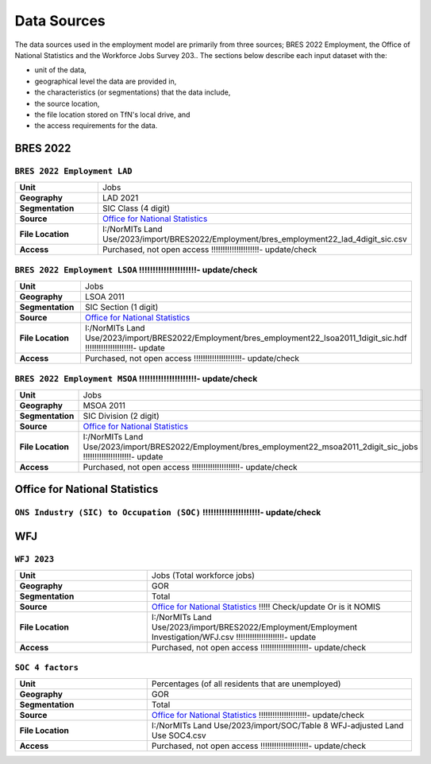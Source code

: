 Data Sources
############

The data sources used in the employment model are primarily from three sources; BRES 2022 Employment, the Office of National Statistics and the Workforce Jobs Survey 203..
The sections below describe each input dataset with the:

- unit of the data,
- geographical level the data are provided in,
- the characteristics (or segmentations) that the data include,
- the source location,
- the file location stored on TfN's local drive, and
- the access requirements for the data.


BRES 2022
==============================
``BRES 2022 Employment LAD`` 
---------------

.. list-table::
   :header-rows: 0
   :widths: 1 2
   :stub-columns: 1

   * - Unit
     - Jobs
   * - Geography
     - LAD 2021
   * - Segmentation
     - SIC Class (4 digit)
   * - Source
     - `Office for National Statistics <mailto:Census.CustomerServices@ons.gov.uk>`_
   * - File Location
     - I:/NorMITs Land Use/2023/import/BRES2022/Employment/bres_employment22_lad_4digit_sic.csv
   * - Access
     - Purchased, not open access !!!!!!!!!!!!!!!!!!!!!- update/check

``BRES 2022 Employment LSOA``  !!!!!!!!!!!!!!!!!!!!!- update/check
---------------

.. list-table::
   :header-rows: 0
   :widths: 1 2
   :stub-columns: 1

   * - Unit
     - Jobs
   * - Geography
     - LSOA 2011
   * - Segmentation
     - SIC Section (1 digit)
   * - Source
     - `Office for National Statistics <mailto:Census.CustomerServices@ons.gov.uk>`_
   * - File Location
     - I:/NorMITs Land Use/2023/import/BRES2022/Employment/bres_employment22_lsoa2011_1digit_sic.hdf !!!!!!!!!!!!!!!!!!!!!- update
   * - Access
     - Purchased, not open access !!!!!!!!!!!!!!!!!!!!!- update/check

``BRES 2022 Employment MSOA``  !!!!!!!!!!!!!!!!!!!!!- update/check
---------------

.. list-table::
   :header-rows: 0
   :widths: 1 2
   :stub-columns: 1

   * - Unit
     - Jobs
   * - Geography
     - MSOA 2011
   * - Segmentation
     - SIC Division (2 digit)
   * - Source
     - `Office for National Statistics <mailto:Census.CustomerServices@ons.gov.uk>`_
   * - File Location
     - I:/NorMITs Land Use/2023/import/BRES2022/Employment/bres_employment22_msoa2011_2digit_sic_jobs !!!!!!!!!!!!!!!!!!!!!- update
   * - Access
     - Purchased, not open access !!!!!!!!!!!!!!!!!!!!!- update/check

Office for National Statistics
==============================
``ONS Industry (SIC) to Occupation (SOC)``  !!!!!!!!!!!!!!!!!!!!!- update/check
---------------

.. list-table::
   :header-rows: 0
   :widths: 1 2
   :stub-columns: 1

   * - Unit
     - Jobs !!!!!!!!!!!!!!!!!!!!!- update/check
   * - Geography
     - GOR 2021
   * - Segmentation
     - SIC Section (1 digit)
     - SOC group
   * - Source
     - `Office for National Statistics <mailto:Census.CustomerServices@ons.gov.uk>`_
   * - File Location
     - I:/NorMITs Land Use/2023/import/ONS/industry_occupation/population_region_1sic_soc.csv
   * - Access
     - Freely available to download !!!!!!!!!!!!!!!!!!!!!- update/check

WFJ
==============================
``WFJ 2023``
---------------

.. list-table::
   :header-rows: 0
   :widths: 1 2
   :stub-columns: 1

   * - Unit
     - Jobs (Total workforce jobs)
   * - Geography
     - GOR
   * - Segmentation
     - Total
   * - Source
     - `Office for National Statistics <mailto:Census.CustomerServices@ons.gov.uk>`_ !!!!! Check/update Or is it NOMIS
   * - File Location
     - I:/NorMITs Land Use/2023/import/BRES2022/Employment/Employment Investigation/WFJ.csv !!!!!!!!!!!!!!!!!!!!!- update
   * - Access
     - Purchased, not open access !!!!!!!!!!!!!!!!!!!!!- update/check

``SOC 4 factors``
---------------

.. list-table::
   :header-rows: 0
   :widths: 1 2
   :stub-columns: 1

   * - Unit
     - Percentages (of all residents that are unemployed)
   * - Geography
     - GOR
   * - Segmentation
     - Total
   * - Source
     - `Office for National Statistics <mailto:Census.CustomerServices@ons.gov.uk>`_ !!!!!!!!!!!!!!!!!!!!!- update/check
   * - File Location
     - I:/NorMITs Land Use/2023/import/SOC/Table 8 WFJ-adjusted Land Use SOC4.csv
   * - Access
     - Purchased, not open access !!!!!!!!!!!!!!!!!!!!!- update/check
